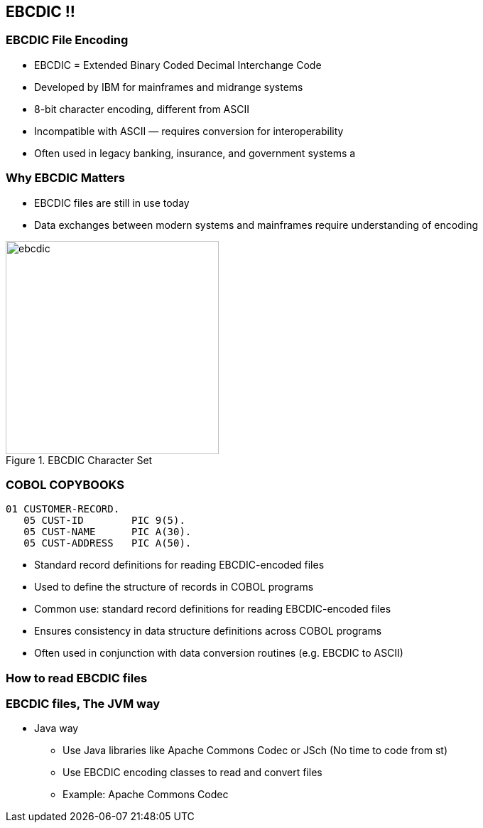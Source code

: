 == EBCDIC !! 

=== EBCDIC File Encoding

* EBCDIC = Extended Binary Coded Decimal Interchange Code
* Developed by IBM for mainframes and midrange systems
* 8-bit character encoding, different from ASCII
* Incompatible with ASCII — requires conversion for interoperability
* Often used in legacy banking, insurance, and government systems
a


=== Why EBCDIC Matters
====
[.column]

* EBCDIC files are still in use today
* Data exchanges between modern systems and mainframes require understanding of encoding

[.column]
image::ebcdic.png[width=300, title="EBCDIC Character Set"]
====

=== COBOL COPYBOOKS


[source,cobol]
----
01 CUSTOMER-RECORD.
   05 CUST-ID        PIC 9(5).
   05 CUST-NAME      PIC A(30).
   05 CUST-ADDRESS   PIC A(50).
----

* Standard record definitions for reading EBCDIC-encoded files
* Used to define the structure of records in COBOL programs

* Common use: standard record definitions for reading EBCDIC-encoded files
* Ensures consistency in data structure definitions across COBOL programs
* Often used in conjunction with data conversion routines (e.g. EBCDIC to ASCII)


=== How to read EBCDIC files 



=== EBCDIC files, The JVM way 
* Java way 
    **  Use Java libraries like Apache Commons Codec or JSch (No time to code from st)
    **  Use EBCDIC encoding classes to read and convert files
    **  Example: Apache Commons Codec

